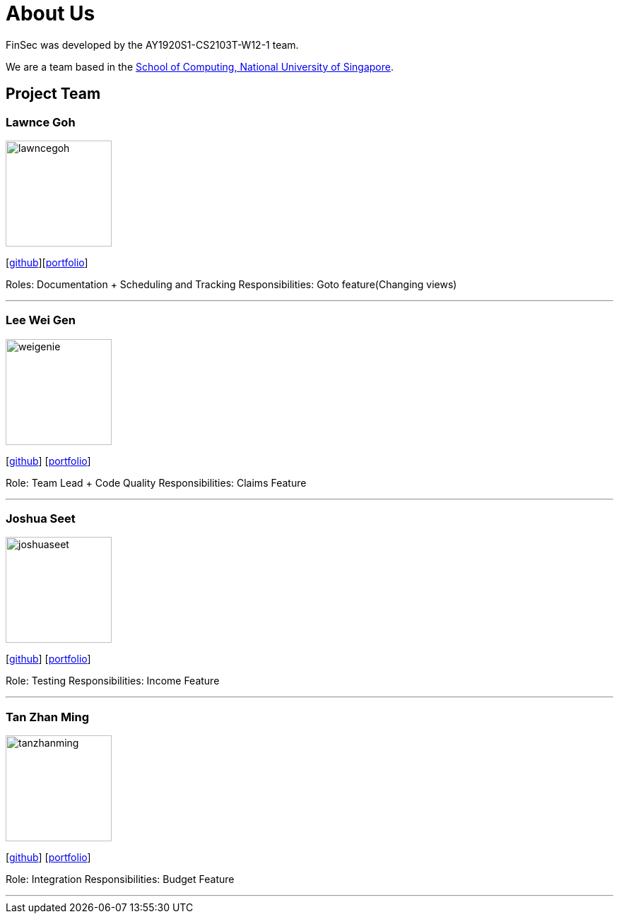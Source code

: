 = About Us
:site-section: AboutUs
:relfileprefix: team/
:imagesDir: images
:stylesDir: stylesheets

FinSec was developed by the AY1920S1-CS2103T-W12-1 team. +

We are a team based in the http://www.comp.nus.edu.sg[School of Computing, National University of Singapore].

== Project Team

=== Lawnce Goh
image::lawncegoh.png[width="150", align="left"]
{empty}[https://github.com/lawncegoh[github]][<<lawncegoh#, portfolio>>]

Roles: Documentation + Scheduling and Tracking
Responsibilities: Goto feature(Changing views)

'''

=== Lee Wei Gen
image::weigenie.png[width="150", align="left"]
{empty}[http://github.com/weigenie[github]] [<<johndoe#, portfolio>>]

Role: Team Lead + Code Quality
Responsibilities: Claims Feature

'''

=== Joshua Seet
image::joshuaseet.png[width="150", align="left"]
{empty}[http://github.com/joshuaseetss[github]] [<<johndoe#, portfolio>>]

Role: Testing
Responsibilities: Income Feature

'''

=== Tan Zhan Ming
image::tanzhanming.png[width="150", align="left"]
{empty}[http://https://github.com/TanZhanMing[github]] [<<johndoe#, portfolio>>]

Role: Integration
Responsibilities: Budget Feature


'''
